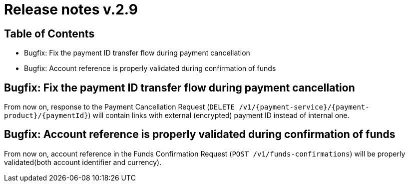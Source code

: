 = Release notes v.2.9

== Table of Contents
* Bugfix: Fix the payment ID transfer flow during payment cancellation
* Bugfix: Account reference is properly validated during confirmation of funds

== Bugfix: Fix the payment ID transfer flow during payment cancellation
From now on, response to the Payment Cancellation Request (`DELETE /v1/{payment-service}/{payment-product}/{paymentId}`)
will contain links with external (encrypted) payment ID instead of internal one.

== Bugfix: Account reference is properly validated during confirmation of funds
From now on, account reference in the Funds Confirmation Request (`POST /v1/funds-confirmations`)
will be properly validated(both account identifier and currency).
